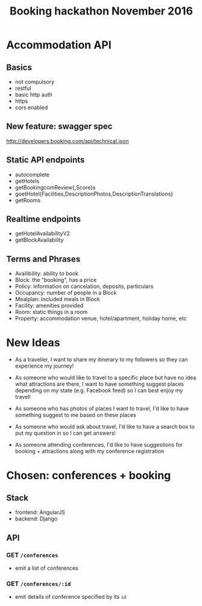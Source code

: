 #+TITLE: Booking hackathon November 2016

* Accommodation API

** Basics

- not compulsory
- restful
- basic http auth
- https
- cors enabled

** New feature: swagger spec

http://developers.booking.com/api/technical.json

** Static API endpoints

- autocomplete
- getHotels
- getBookingcomReview{,Score}s
- goetHotel{Facilities,DescriptionPhotos,DescriptionTranslations}
- getRooms

** Realtime endpoints

- getHotelAvailabilityV2
- getBlockAvailability

** Terms and Phrases

- Availibility: ability to book
- Block: the "booking", has a price
- Policy: information on cancelation, deposits, particulars
- Occupancy: number of people in a Block
- Mealplan: included meals in Block
- Facility: amenities provided
- Room: static things in a room
- Property: accommodation venue, hotel/apartment, holiday home, etc

* New Ideas

  - As a traveller, I want to share my itinerary to my followers so they
    can experience my journey!

  - As someone who would like to travel to a specific place but have no
    idea what attractions are there, I want to have something suggest
    places depending on my state (e.g. Facebook feed) so I can best
    enjoy my travel!

  - As someone who has photos of places I want to travel, I'd like to
    have something suggest to me based on these places

  - As someone who would ask about travel, I'd like to have a search box
    to put my question in so I can get answers!

  - As someone attending conferences, I'd like to have suggestions for
    booking + attractions along with my conference registration

* Chosen: conferences + booking

** Stack

   - frontend: AngularJS
   - backend: Django

** API
   :PROPERTIES:
   :host:     localhost
   :port:     8000
   :pretty:   json
   :END:

*** GET =/conferences=

    - emit a list of conferences

*** GET =/conferences/:id=

    - emit details of conference specified by its =id=
